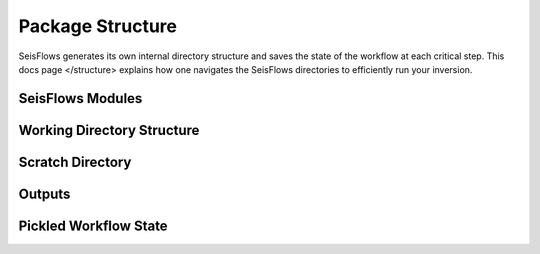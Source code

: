 Package Structure
====================
SeisFlows generates its own internal directory structure and saves the state
of the workflow at each critical step. This docs page </structure>
explains how one navigates the SeisFlows directories to efficiently run your
inversion.

SeisFlows Modules
~~~~~~~~~~~~~~~~~~~~~

Working Directory Structure
~~~~~~~~~~~~~~~~~~~~~~~~~~~~~~

Scratch Directory
~~~~~~~~~~~~~~~~~~~

Outputs
~~~~~~~~~~~

Pickled Workflow State
~~~~~~~~~~~~~~~~~~~~~~~~~~~~~
